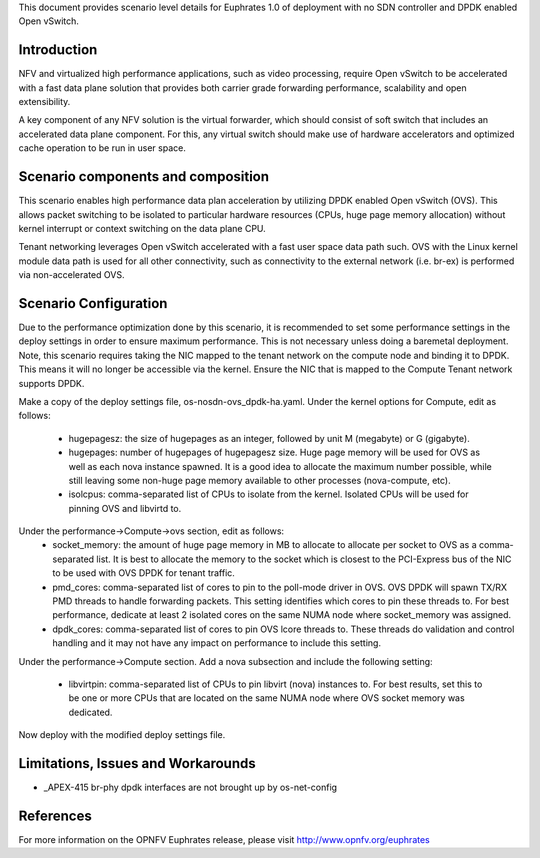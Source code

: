 .. This work is licensed under a Creative Commons Attribution 4.0 International License.
.. http://creativecommons.org/licenses/by/4.0
.. (c) <optionally add copywriters name>

This document provides scenario level details for Euphrates 1.0 of
deployment with no SDN controller and DPDK enabled Open vSwitch.

Introduction
============

NFV and virtualized high performance applications, such as video processing,
require Open vSwitch to be accelerated with a fast data plane solution that
provides both carrier grade forwarding performance, scalability and open
extensibility.

A key component of any NFV solution is the virtual forwarder, which should
consist of soft switch that includes an accelerated data plane component. For
this, any virtual switch should make use of hardware accelerators and optimized
cache operation to be run in user space.

Scenario components and composition
===================================

This scenario enables high performance data plan acceleration by utilizing
DPDK enabled Open vSwitch (OVS).  This allows packet switching to be isolated
to particular hardware resources (CPUs, huge page memory allocation) without
kernel interrupt or context switching on the data plane CPU.

Tenant networking leverages Open vSwitch accelerated with a fast user space
data path such.  OVS with the Linux kernel module data path is used for all
other connectivity, such as connectivity to the external network (i.e. br-ex)
is performed via non-accelerated OVS.

Scenario Configuration
======================

Due to the performance optimization done by this scenario, it is recommended to
set some performance settings in the deploy settings in order to ensure maximum
performance.  This is not necessary unless doing a baremetal deployment.  Note,
this scenario requires taking the NIC mapped to the tenant network on the
compute node and binding it to DPDK.  This means it will no longer be
accessible via the kernel.  Ensure the NIC that is mapped to the Compute
Tenant network supports DPDK.

Make a copy of the deploy settings file, os-nosdn-ovs_dpdk-ha.yaml.  Under the
kernel options for Compute, edit as follows:
 - hugepagesz: the size of hugepages as an integer, followed by unit M
   (megabyte) or G (gigabyte).
 - hugepages: number of hugepages of hugepagesz size.  Huge page memory will be
   used for OVS as well as each nova instance spawned.  It is a good idea to
   allocate the maximum number possible, while still leaving some non-huge page
   memory available to other processes (nova-compute, etc).
 - isolcpus: comma-separated list of CPUs to isolate from the kernel.  Isolated
   CPUs will be used for pinning OVS and libvirtd to.

Under the performance->Compute->ovs section, edit as follows:
 - socket_memory: the amount of huge page memory in MB to allocate to allocate
   per socket to OVS as a comma-separated list.  It is best to allocate the
   memory to the socket which is closest to the PCI-Express bus of the NIC
   to be used with OVS DPDK for tenant traffic.
 - pmd_cores: comma-separated list of cores to pin to the poll-mode driver in
   OVS.  OVS DPDK will spawn TX/RX PMD threads to handle forwarding packets.
   This setting identifies which cores to pin these threads to.  For best
   performance, dedicate at least 2 isolated cores on the same NUMA node where
   socket_memory was assigned.
 - dpdk_cores: comma-separated list of cores to pin OVS lcore threads to.
   These threads do validation and control handling and it may not have any
   impact on performance to include this setting.

Under the performance->Compute section.  Add a nova subsection and include
the following setting:
 - libvirtpin: comma-separated list of CPUs to pin libvirt (nova) instances to.
   For best results, set this to be one or more CPUs that are located on the
   same NUMA node where OVS socket memory was dedicated.

Now deploy with the modified deploy settings file.

Limitations, Issues and Workarounds
===================================

* _APEX-415 br-phy dpdk interfaces are not brought up by os-net-config

References
==========

For more information on the OPNFV Euphrates release, please visit
http://www.opnfv.org/euphrates
